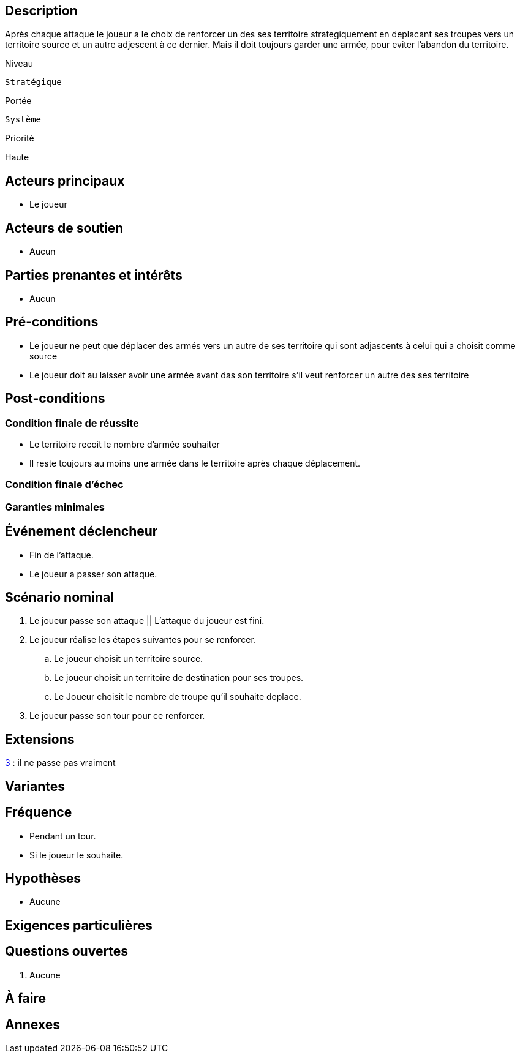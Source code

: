 
== Description

Après chaque attaque le joueur a le choix de renforcer un des ses territoire strategiquement en deplacant ses troupes
vers un territoire source et un autre adjescent à ce dernier.
Mais il doit toujours garder une armée, pour eviter l'abandon du territoire.

Niveau

 Stratégique

Portée

 Système

Priorité

Haute

== Acteurs principaux

* Le joueur

== Acteurs de soutien

* Aucun

== Parties prenantes et intérêts

* Aucun

== Pré-conditions

* Le joueur ne peut que déplacer des armés  vers un  autre de ses territoire qui sont adjascents à celui qui a choisit comme source
* Le joueur doit au laisser avoir une armée avant das son territoire s'il veut renforcer un autre des ses territoire


== Post-conditions

=== Condition finale de réussite
* Le territoire recoit le nombre d'armée souhaiter
* Il reste toujours au moins une armée dans le territoire après chaque déplacement.

=== Condition finale d'échec

=== Garanties minimales


== Événement déclencheur

* Fin de l'attaque.
* Le joueur  a passer son attaque.

== Scénario nominal


[arabic]
. Le joueur passe son attaque || L'attaque du joueur est fini.
. Le joueur réalise les étapes suivantes pour se renforcer.
.. Le joueur choisit un territoire source.
.. Le joueur choisit un territoire de destination pour ses troupes.
.. Le Joueur choisit le nombre de troupe qu'il souhaite deplace.
. [[pass,3]]  Le joueur passe son tour pour ce renforcer.



== Extensions

:xrefstyle: short

<<pass>> : il ne passe pas vraiment


== Variantes



== Fréquence
* Pendant un tour.
* Si le joueur le souhaite.

// To Do

== Hypothèses

* Aucune

== Exigences particulières




== Questions ouvertes

. Aucune

== À faire


== Annexes
